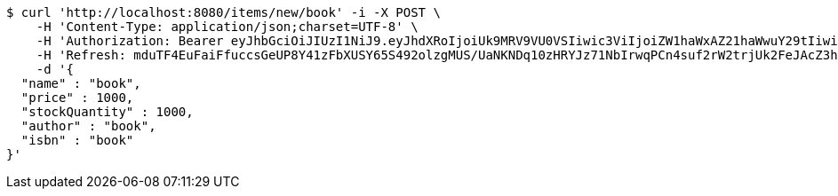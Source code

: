 [source,bash]
----
$ curl 'http://localhost:8080/items/new/book' -i -X POST \
    -H 'Content-Type: application/json;charset=UTF-8' \
    -H 'Authorization: Bearer eyJhbGciOiJIUzI1NiJ9.eyJhdXRoIjoiUk9MRV9VU0VSIiwic3ViIjoiZW1haWxAZ21haWwuY29tIiwiZXhwIjoxNzA5MDQxODY4LCJpYXQiOjE3MDkwNDAwNjh9.SS2MoO_67jpv3V6Or6MubShiDflnMI-NYG-_K9xoQzs' \
    -H 'Refresh: mduTF4EuFaiFfuccsGeUP8Y41zFbXUSY65S492olzgMUS/UaNKNDq10zHRYJz71NbIrwqPCn4suf2rW2trjUk2FeJAcZ3hj4t0SxQ+1yMfLX9//0xT2ErBFpfNtQD9ZZzrC14Q/IccPncll0nB2OMHIHlodPUxF6V1CHabk2cqcE01cnKOfTLoFex2BoHTRbK+CZDTKb79smw09eBu0LyA==' \
    -d '{
  "name" : "book",
  "price" : 1000,
  "stockQuantity" : 1000,
  "author" : "book",
  "isbn" : "book"
}'
----